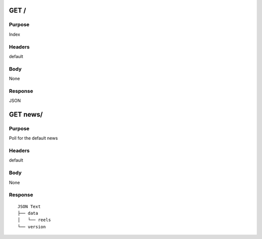 =======
GET /
=======
-------
Purpose
-------
Index 

-------
Headers
-------
default

----
Body
----
None

--------
Response
--------
JSON

=========
GET news/
=========
-------
Purpose
-------
Poll for the default news

-------
Headers
-------
default

----
Body
----
None

--------
Response
--------

::

    JSON Text
    ├── data
    │   └── reels
    └── version 
